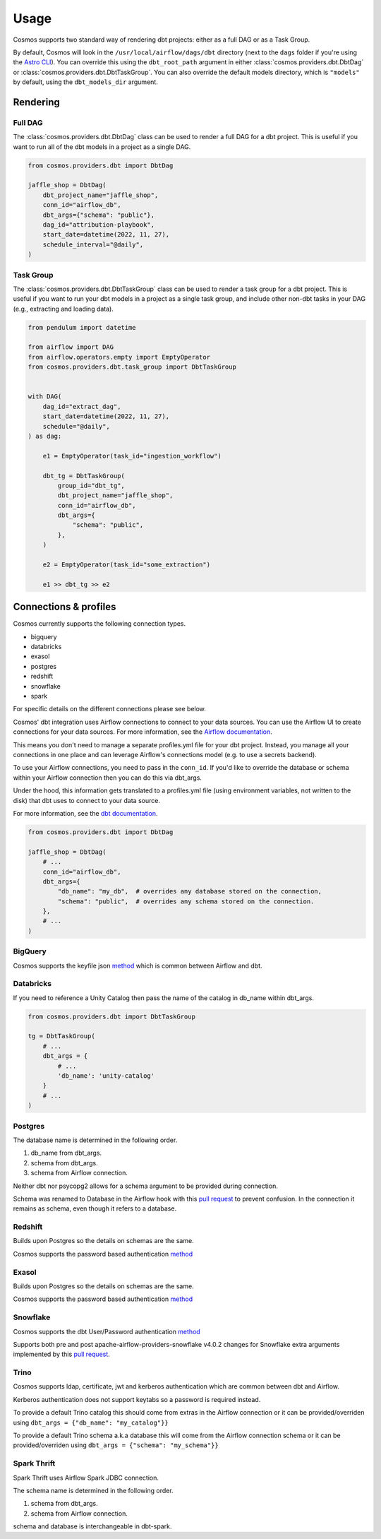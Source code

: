 Usage
======

Cosmos supports two standard way of rendering dbt projects: either as a full DAG or as a Task Group.

By default, Cosmos will look in the ``/usr/local/airflow/dags/dbt`` directory (next to the ``dags`` folder if you're using the `Astro CLI <https://github.com/astronomer/astro-cli>`_). You can override this using the ``dbt_root_path`` argument in either :class:`cosmos.providers.dbt.DbtDag` or :class:`cosmos.providers.dbt.DbtTaskGroup`. You can also override the default models directory, which is ``"models"`` by default, using the ``dbt_models_dir`` argument.

Rendering
---------

Full DAG
++++++++

The :class:`cosmos.providers.dbt.DbtDag` class can be used to render a full DAG for a dbt project. This is useful if you want to run all of the dbt models in a project as a single DAG.

.. code-block:: python

    from cosmos.providers.dbt import DbtDag

    jaffle_shop = DbtDag(
        dbt_project_name="jaffle_shop",
        conn_id="airflow_db",
        dbt_args={"schema": "public"},
        dag_id="attribution-playbook",
        start_date=datetime(2022, 11, 27),
        schedule_interval="@daily",
    )


Task Group
++++++++++

The :class:`cosmos.providers.dbt.DbtTaskGroup` class can be used to render a task group for a dbt project. This is useful if you want to run your dbt models in a project as a single task group, and include other non-dbt tasks in your DAG (e.g., extracting and loading data).

.. code-block:: python

    from pendulum import datetime

    from airflow import DAG
    from airflow.operators.empty import EmptyOperator
    from cosmos.providers.dbt.task_group import DbtTaskGroup


    with DAG(
        dag_id="extract_dag",
        start_date=datetime(2022, 11, 27),
        schedule="@daily",
    ) as dag:

        e1 = EmptyOperator(task_id="ingestion_workflow")

        dbt_tg = DbtTaskGroup(
            group_id="dbt_tg",
            dbt_project_name="jaffle_shop",
            conn_id="airflow_db",
            dbt_args={
                "schema": "public",
            },
        )

        e2 = EmptyOperator(task_id="some_extraction")

        e1 >> dbt_tg >> e2


Connections & profiles
----------------------

Cosmos currently supports the following connection types.

* bigquery
* databricks
* exasol
* postgres
* redshift
* snowflake
* spark

For specific details on the different connections please see below.

Cosmos' dbt integration uses Airflow connections to connect to your data sources.
You can use the Airflow UI to create connections for your data sources.
For more information, see the `Airflow documentation <https://airflow.apache.org/docs/apache-airflow/stable/howto/connection/index.html>`__.

This means you don't need to manage a separate profiles.yml file for your dbt project.
Instead, you manage all your connections in one place and can leverage Airflow's connections model (e.g. to use a secrets backend).

To use your Airflow connections, you need to pass in the ``conn_id``.
If you'd like to override the database or schema within your Airflow connection then you can do this via dbt_args.

Under the hood, this information gets translated to a profiles.yml file (using environment variables, not written to the disk) that dbt uses to connect to your data source.

For more information, see the `dbt documentation <https://docs.getdbt.com/reference/dbt-jinja-functions/env_var>`__.

.. code-block:: python

    from cosmos.providers.dbt import DbtDag

    jaffle_shop = DbtDag(
        # ...
        conn_id="airflow_db",
        dbt_args={
            "db_name": "my_db",  # overrides any database stored on the connection,
            "schema": "public",  # overrides any schema stored on the connection.
        },
        # ...
    )

BigQuery
++++++++

Cosmos supports the keyfile json `method <https://docs.getdbt.com/reference/warehouse-setups/bigquery-setup#service-account-json>`__
which is common between Airflow and dbt.

Databricks
++++++++++

If you need to reference a Unity Catalog then pass the name of the catalog in db_name within dbt_args.

.. code-block:: python

    from cosmos.providers.dbt import DbtTaskGroup

    tg = DbtTaskGroup(
        # ...
        dbt_args = {
            # ...
            'db_name': 'unity-catalog'
        }
        # ...
    )

Postgres
++++++++

The database name is determined in the following order.

#. db_name from dbt_args.
#. schema from dbt_args.
#. schema from Airflow connection.

Neither dbt nor psycopg2 allows for a schema argument to be provided during connection.

Schema was renamed to Database in the Airflow hook with this `pull request <https://github.com/apache/airflow/pull/26744>`__
to prevent confusion.
In the connection it remains as schema, even though it refers to a database.

Redshift
++++++++

Builds upon Postgres so the details on schemas are the same.

Cosmos supports the password based authentication `method <https://docs.getdbt.com/reference/warehouse-setups/redshift-setup#password-based-authentication>`__

Exasol
++++++

Builds upon Postgres so the details on schemas are the same.

Cosmos supports the password based authentication `method <https://docs.getdbt.com/reference/warehouse-setups/exasol-setup>`__


Snowflake
+++++++++

Cosmos supports the dbt User/Password authentication `method <https://docs.getdbt.com/reference/warehouse-setups/snowflake-setup#user--password-authentication>`__

Supports both pre and post apache-airflow-providers-snowflake v4.0.2 changes for Snowflake extra arguments implemented
by this `pull request <https://github.com/apache/airflow/pull/26764>`__.

Trino
+++++

Cosmos supports ldap, certificate, jwt and kerberos authentication which are common between dbt and Airflow.

Kerberos authentication does not support keytabs so a password is required instead.

To provide a default Trino catalog this should come from extras in the Airflow connection or it can be provided/overriden
using ``dbt_args = {"db_name": "my_catalog"}}``

To provide a default Trino schema a.k.a database this will come from the Airflow connection schema or it can be provided/overriden
using ``dbt_args = {"schema": "my_schema"}}``

Spark Thrift
++++++++++++

Spark Thrift uses Airflow Spark JDBC connection.

The schema name is determined in the following order.

#. schema from dbt_args.
#. schema from Airflow connection.

schema and database is interchangeable in dbt-spark.
